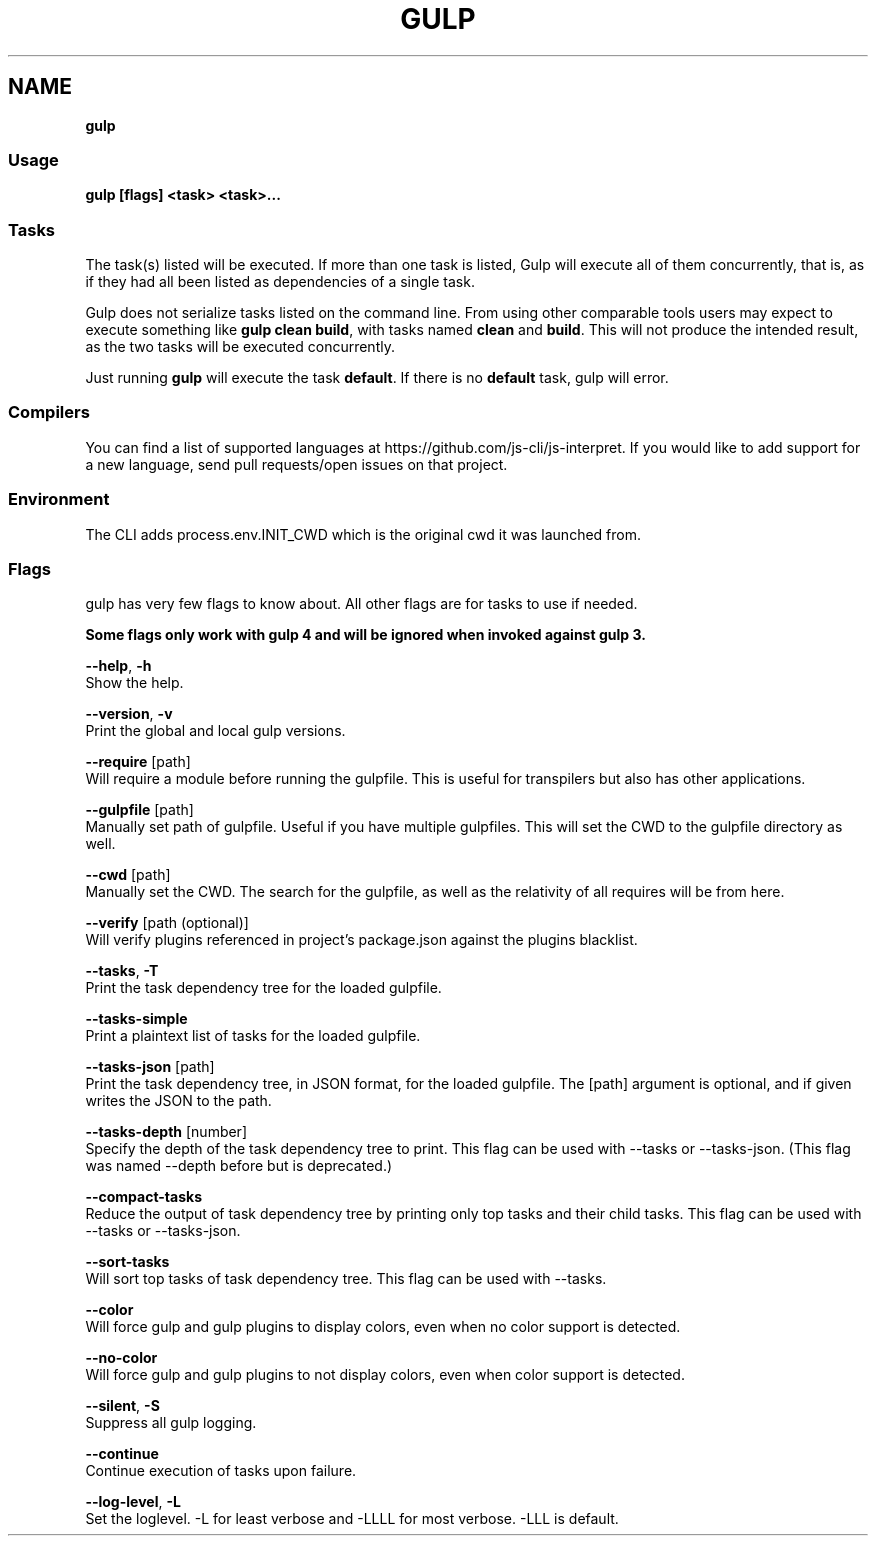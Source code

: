 .TH "GULP" "" "August 2017" "" ""
.SH "NAME"
\fBgulp\fR
.SS Usage
.P
\fBgulp [flags] <task> <task>\.\.\.\fP
.SS Tasks
.P
The task(s) listed will be executed\.
If more than one task is listed, Gulp will execute all of them
concurrently, that is, as if they had all been listed as dependencies of
a single task\.
.P
Gulp does not serialize tasks listed on the command line\. From using
other comparable tools users may expect to execute something like
\fBgulp clean build\fP, with tasks named \fBclean\fP and \fBbuild\fP\|\. This will not
produce the intended result, as the two tasks will be executed
concurrently\.
.P
Just running \fBgulp\fP will execute the task \fBdefault\fP\|\. If there is no
\fBdefault\fP task, gulp will error\.
.SS Compilers
.P
You can find a list of supported languages at https://github\.com/js\-cli/js\-interpret\|\. If you would like to add support for a new language, send pull requests/open issues on that project\.
.SS Environment
.P
The CLI adds process\.env\.INIT_CWD which is the original cwd it was launched from\.
.SS Flags
.P
gulp has very few flags to know about\. All other flags are for tasks to use if needed\.
.P
\fBSome flags only work with gulp 4 and will be ignored when invoked against gulp 3\.\fR
.P
\fB\-\-help\fR, \fB\-h\fR
    Show the help\.
.P
\fB\-\-version\fR, \fB\-v\fR
    Print the global and local gulp versions\.
.P
\fB\-\-require\fR [path]
    Will require a module before running the gulpfile\. This is useful for transpilers but also has other applications\.
.P
\fB\-\-gulpfile\fR [path]
    Manually set path of gulpfile\. Useful if you have multiple gulpfiles\. This will set the CWD to the gulpfile directory as well\.
.P
\fB\-\-cwd\fR [path]
    Manually set the CWD\. The search for the gulpfile, as well as the relativity of all requires will be from here\.
.P
\fB\-\-verify\fR [path (optional)]
    Will verify plugins referenced in project's package\.json against the plugins blacklist\.
.P
\fB\-\-tasks\fR, \fB\-T\fR
    Print the task dependency tree for the loaded gulpfile\.
.P
\fB\-\-tasks\-simple\fR
    Print a plaintext list of tasks for the loaded gulpfile\.
.P
\fB\-\-tasks\-json\fR [path]
    Print the task dependency tree, in JSON format, for the loaded gulpfile\. The [path] argument is optional, and if given writes the JSON to the path\.
.P
\fB\-\-tasks\-depth\fR [number]
    Specify the depth of the task dependency tree to print\. This flag can be used with \-\-tasks or \-\-tasks\-json\. (This flag was named \-\-depth before but is deprecated\.)
.P
\fB\-\-compact\-tasks\fR
    Reduce the output of task dependency tree by printing only top tasks and their child tasks\. This flag can be used with \-\-tasks or \-\-tasks\-json\.
.P
\fB\-\-sort\-tasks\fR
    Will sort top tasks of task dependency tree\. This flag can be used with \-\-tasks\.
.P
\fB\-\-color\fR
    Will force gulp and gulp plugins to display colors, even when no color support is detected\.
.P
\fB\-\-no\-color\fR
    Will force gulp and gulp plugins to not display colors, even when color support is detected\.
.P
\fB\-\-silent\fR, \fB\-S\fR
    Suppress all gulp logging\.
.P
\fB\-\-continue\fR
    Continue execution of tasks upon failure\.
.P
\fB\-\-log\-level\fR, \fB\-L\fR
    Set the loglevel\. \-L for least verbose and \-LLLL for most verbose\. \-LLL is default\.


